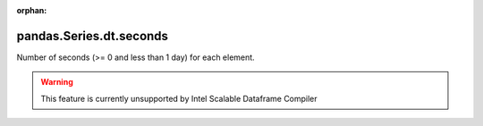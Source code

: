 .. _pandas.Series.dt.seconds:

:orphan:

pandas.Series.dt.seconds
************************

Number of seconds (>= 0 and less than 1 day) for each element.



.. warning::
    This feature is currently unsupported by Intel Scalable Dataframe Compiler

